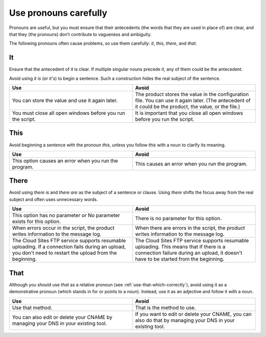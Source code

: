 .. _use-pronouns-carefully:

======================
Use pronouns carefully
======================

Pronouns are useful, but you must ensure that their antecedents (the
words that they are used in place of) are clear, and that they (the
pronouns) don’t contribute to vagueness and ambiguity.

The following pronouns often cause problems, so use them carefully: *it*,
*this*, *there*, and *that*.

It
~~

Ensure that the antecedent of *it* is clear. If multiple singular nouns
precede *it*, any of them could be the antecedent.

Avoid using *it is* (or *it's*) to begin a sentence. Such a construction hides
the real subject of the sentence.

.. list-table::
   :widths: 50 50
   :header-rows: 1

   * - Use
     - Avoid
   * - You can store the value and use it again later.
     - The product stores the value in the configuration file. You can use it
       again later. (The antecedent of it could be the product, the value, or
       the file.)
   * - You must close all open windows before you run the script.
     - It is important that you close all open windows before you run the
       script.

This
~~~~

Avoid beginning a sentence with the pronoun *this*, unless you follow
*this* with a noun to clarify its meaning.

.. list-table::
   :widths: 50 50
   :header-rows: 1

   * - Use
     - Avoid
   * - This option causes an error when you run the program.
     - This causes an error when you run the program.

There
~~~~~

Avoid using *there is* and *there are* as the subject of a sentence or
clause. Using *there* shifts the focus away from the real subject and
often uses unnecessary words.

.. list-table::
   :widths: 50 50
   :header-rows: 1

   * - Use
     - Avoid
   * - This option has no parameter
       *or*
       No parameter exists for this option.
     - There is no parameter for this option.
   * - When errors occur in the script, the product writes information to the
       message log.
     - When there are errors in the script, the product writes information to
       the message log.
   * - The Cloud Sites FTP service supports resumable uploading. If a
       connection fails during an upload, you don't need to restart the upload
       from the beginning.
     - The Cloud Sites FTP service supports resumable uploading. This means
       that if there is a connection failure during an upload, it doesn't have
       to be started from the beginning.

That
~~~~

Although you should use *that* as a relative pronoun
(see :ref:`use-that-which-correctly`), avoid using it as a demonstrative
pronoun (which stands in for or points to a noun). Instead, use it as an
adjective and follow it with a noun.

.. list-table::
   :widths: 50 50
   :header-rows: 1

   * - Use
     - Avoid
   * - Use that method.
     - That is the method to use.
   * - You can also edit or delete your CNAME by managing your DNS in your
       existing tool.
     - If you want to edit or delete your CNAME, you can also do that by
       managing your DNS in your existing tool.
